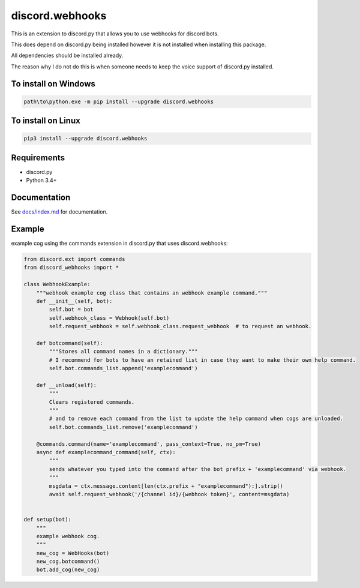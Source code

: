 discord.webhooks
================

.. image:: https://api.codacy.com/project/badge/Grade/b505a5b0cf5e4b57b4b4c56fefe833b0
   :alt: Codacy Badge
   :target: https://www.codacy.com/app/AraHaan/discord-webhooks?utm_source=github.com&utm_medium=referral&utm_content=AraHaan/discord.webhooks&utm_campaign=badger
.. image:: https://img.shields.io/pypi/v/discord.webhooks.svg
   :target: https://pypi.python.org/pypi/discord.webhooks/
.. image:: https://img.shields.io/pypi/pyversions/discord.webhooks.svg
   :target: https://pypi.python.org/pypi/discord.webhooks/

This is an extension to discord.py that allows you to use webhooks for
discord bots.

This does depend on discord.py being installed however it is not
installed when installing this package.

All dependencies should be installed already.

The reason why I do not do this is when someone needs to keep the voice
support of discord.py installed.

To install on Windows
---------------------

.. code:: sh

    path\to\python.exe -m pip install --upgrade discord.webhooks

To install on Linux
-------------------

.. code:: sh

    pip3 install --upgrade discord.webhooks

Requirements
------------

-  discord.py
-  Python 3.4+

Documentation
-------------

See `docs/index.md <docs/index.md>`__ for documentation.

Example
-------

example cog using the commands extension in discord.py that uses
discord.webhooks:

.. code:: py

    from discord.ext import commands
    from discord_webhooks import *

    class WebhookExample:
        """webhook example cog class that contains an webhook example command."""
        def __init__(self, bot):
            self.bot = bot
            self.webhook_class = Webhook(self.bot)
            self.request_webhook = self.webhook_class.request_webhook  # to request an webhook.

        def botcommand(self):
            """Stores all command names in a dictionary."""
            # I recommend for bots to have an retained list in case they want to make their own help command.
            self.bot.commands_list.append('examplecommand')

        def __unload(self):
            """
            Clears registered commands.
            """
            # and to remove each command from the list to update the help command when cogs are unloaded.
            self.bot.commands_list.remove('examplecommand')

        @commands.command(name='examplecommand', pass_context=True, no_pm=True)
        async def examplecommand_command(self, ctx):
            """
            sends whatever you typed into the command after the bot prefix + 'examplecommand' via webhook.
            """
            msgdata = ctx.message.content[len(ctx.prefix + "examplecommand"):].strip()
            await self.request_webhook('/{channel id}/{webhook token}', content=msgdata)


    def setup(bot):
        """
        example webhook cog.
        """
        new_cog = WebHooks(bot)
        new_cog.botcommand()
        bot.add_cog(new_cog)

